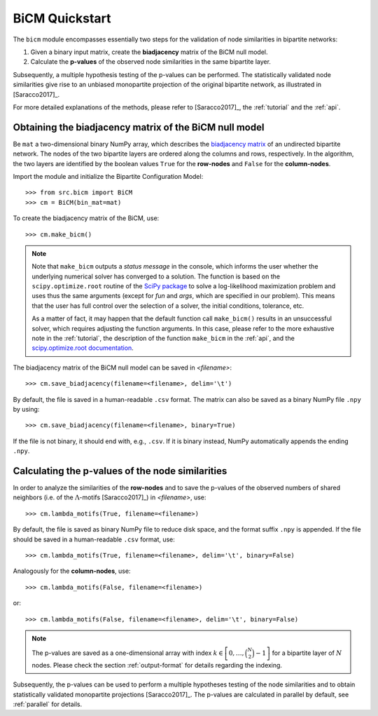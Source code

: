 BiCM Quickstart
===============

The ``bicm`` module encompasses essentially two steps for the validation of node similarities in bipartite networks:

#. Given a binary input matrix, create the **biadjacency** matrix of the BiCM null model.
#. Calculate the **p-values** of the observed node similarities in the same bipartite layer.

Subsequently, a multiple hypothesis testing of the p-values can be performed. The statistically validated node similarities give rise to an unbiased monopartite projection of the original bipartite network, as illustrated in [Saracco2017]_.

For more detailed explanations of the methods, please refer to [Saracco2017]_, the :ref:`tutorial` and the :ref:`api`.

Obtaining the biadjacency matrix of the BiCM null model
--------------------------------------------------------------------------------

Be ``mat`` a two-dimensional binary NumPy array, which describes the `biadjacency matrix <https://en.wikipedia.org/w/index.php?title=Adjacency_matrix&oldid=751840428#Adjacency_matrix_of_a_bipartite_graph>`_ of an undirected bipartite network. The nodes of the two bipartite layers are ordered along the columns and rows, respectively. In the algorithm, the two layers are identified by the boolean values ``True`` for the **row-nodes** and ``False`` for the **column-nodes**.

Import the module and initialize the Bipartite Configuration Model::

    >>> from src.bicm import BiCM
    >>> cm = BiCM(bin_mat=mat)

To create the biadjacency matrix of the BiCM, use::

    >>> cm.make_bicm()

.. note::

    Note that ``make_bicm`` outputs a *status message* in the console, which informs the user whether the underlying numerical solver has converged to a solution. The function is based on the ``scipy.optimize.root`` routine of the `SciPy package <http://scipy.org>`_ to solve a log-likelihood maximization problem and uses thus the same arguments (except for *fun* and *args*, which are specified in our problem). This means that the user has full control over the selection of a solver, the initial conditions, tolerance, etc.

    As a matter of fact, it may happen that the default function call ``make_bicm()`` results in an unsuccessful solver, which requires adjusting the function arguments. In this case, please refer to the more exhaustive note in the :ref:`tutorial`, the description of the function ``make_bicm`` in the :ref:`api`, and the `scipy.optimize.root documentation <https://docs.scipy.org/doc/scipy-0.19.0/reference/generated/scipy.optimize.root.html>`_.

The biadjacency matrix of the BiCM null model can be saved in *<filename>*::

    >>> cm.save_biadjacency(filename=<filename>, delim='\t')

By default, the file is saved in a human-readable ``.csv`` format. The matrix can also be saved as a binary NumPy file ``.npy`` by using::

    >>> cm.save_biadjacency(filename=<filename>, binary=True)

If the file is not binary, it should end with, e.g., ``.csv``. If it is binary instead, NumPy automatically appends the ending ``.npy``.

Calculating the p-values of the node similarities
--------------------------------------------------------------------------------

In order to analyze the similarities of the **row-nodes** and to save the p-values of the observed numbers of shared neighbors (i.e. of the :math:`\Lambda`-motifs [Saracco2017]_) in *<filename>*, use::

    >>> cm.lambda_motifs(True, filename=<filename>)

By default, the file is saved as binary NumPy file to reduce disk space, and the format suffix ``.npy`` is appended. If the file should be saved in a human-readable ``.csv`` format, use::

    >>> cm.lambda_motifs(True, filename=<filename>, delim='\t', binary=False)

Analogously for the **column-nodes**, use::

    >>> cm.lambda_motifs(False, filename=<filename>)

or::

    >>> cm.lambda_motifs(False, filename=<filename>, delim='\t', binary=False)

.. note::

    The p-values are saved as a one-dimensional array with index :math:`k \in \left[0, \ldots, \binom{N}{2} - 1\right]` for a bipartite layer of :math:`N` nodes. Please check the section :ref:`output-format` for details regarding the indexing.

Subsequently, the p-values can be used to perform a multiple hypotheses testing of the node similarities and to obtain statistically validated monopartite projections [Saracco2017]_. The p-values are calculated in parallel by default, see :ref:`parallel` for details.

